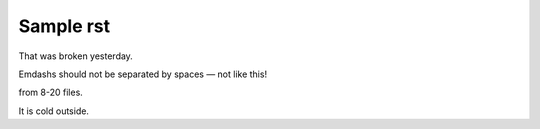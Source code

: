 Sample rst
==========

That was broken yesterday.

Emdashs should not be separated by spaces — not like this!

from 8-20 files.

It is cold outside.